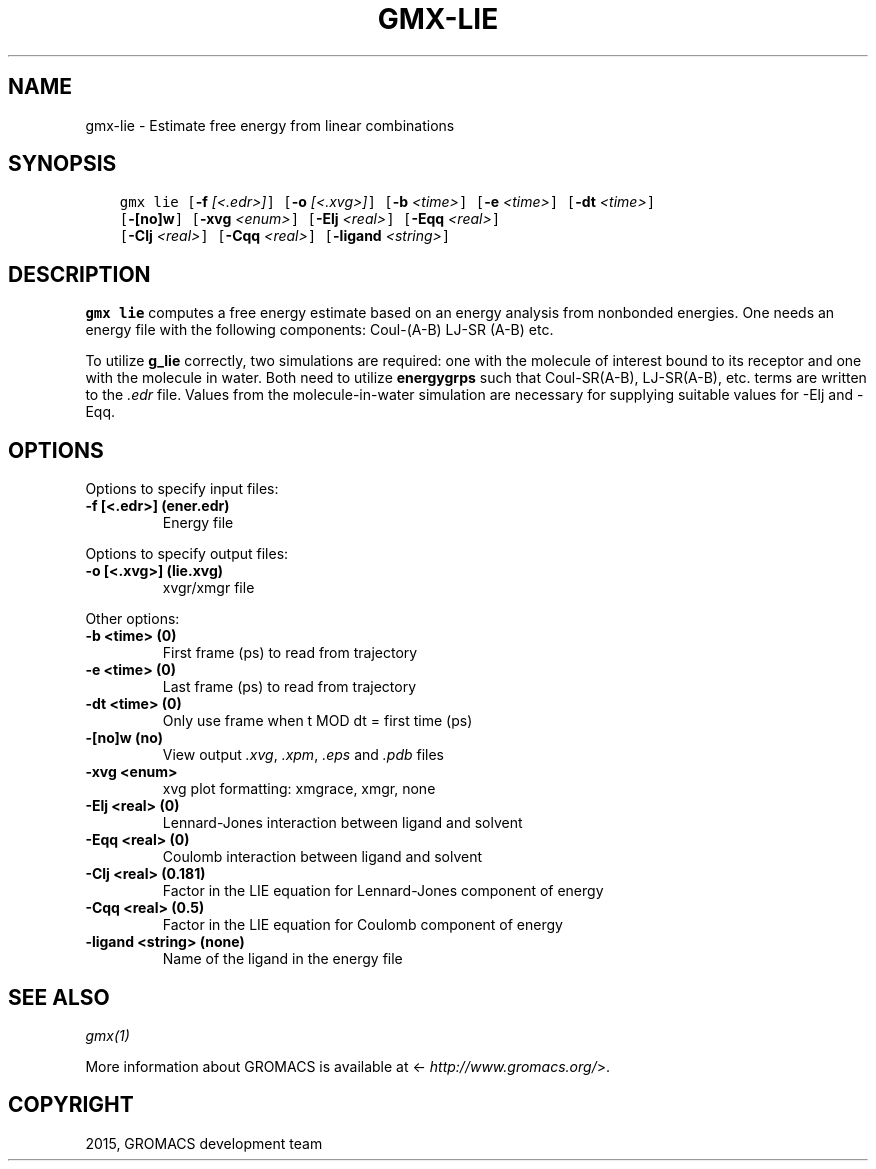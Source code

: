 .\" Man page generated from reStructuredText.
.
.TH "GMX-LIE" "1" "November 09, 2015" "5.1.1" "GROMACS"
.SH NAME
gmx-lie \- Estimate free energy from linear combinations
.
.nr rst2man-indent-level 0
.
.de1 rstReportMargin
\\$1 \\n[an-margin]
level \\n[rst2man-indent-level]
level margin: \\n[rst2man-indent\\n[rst2man-indent-level]]
-
\\n[rst2man-indent0]
\\n[rst2man-indent1]
\\n[rst2man-indent2]
..
.de1 INDENT
.\" .rstReportMargin pre:
. RS \\$1
. nr rst2man-indent\\n[rst2man-indent-level] \\n[an-margin]
. nr rst2man-indent-level +1
.\" .rstReportMargin post:
..
.de UNINDENT
. RE
.\" indent \\n[an-margin]
.\" old: \\n[rst2man-indent\\n[rst2man-indent-level]]
.nr rst2man-indent-level -1
.\" new: \\n[rst2man-indent\\n[rst2man-indent-level]]
.in \\n[rst2man-indent\\n[rst2man-indent-level]]u
..
.SH SYNOPSIS
.INDENT 0.0
.INDENT 3.5
.sp
.nf
.ft C
gmx lie [\fB\-f\fP \fI[<.edr>]\fP] [\fB\-o\fP \fI[<.xvg>]\fP] [\fB\-b\fP \fI<time>\fP] [\fB\-e\fP \fI<time>\fP] [\fB\-dt\fP \fI<time>\fP]
        [\fB\-[no]w\fP] [\fB\-xvg\fP \fI<enum>\fP] [\fB\-Elj\fP \fI<real>\fP] [\fB\-Eqq\fP \fI<real>\fP]
        [\fB\-Clj\fP \fI<real>\fP] [\fB\-Cqq\fP \fI<real>\fP] [\fB\-ligand\fP \fI<string>\fP]
.ft P
.fi
.UNINDENT
.UNINDENT
.SH DESCRIPTION
.sp
\fBgmx lie\fP computes a free energy estimate based on an energy analysis
from nonbonded energies. One needs an energy file with the following components:
Coul\-(A\-B) LJ\-SR (A\-B) etc.
.sp
To utilize \fBg_lie\fP correctly, two simulations are required: one with the
molecule of interest bound to its receptor and one with the molecule in water.
Both need to utilize \fBenergygrps\fP such that Coul\-SR(A\-B), LJ\-SR(A\-B), etc. terms
are written to the \fI\&.edr\fP file. Values from the molecule\-in\-water simulation
are necessary for supplying suitable values for \-Elj and \-Eqq.
.SH OPTIONS
.sp
Options to specify input files:
.INDENT 0.0
.TP
.B \fB\-f\fP [<.edr>] (ener.edr)
Energy file
.UNINDENT
.sp
Options to specify output files:
.INDENT 0.0
.TP
.B \fB\-o\fP [<.xvg>] (lie.xvg)
xvgr/xmgr file
.UNINDENT
.sp
Other options:
.INDENT 0.0
.TP
.B \fB\-b\fP <time> (0)
First frame (ps) to read from trajectory
.TP
.B \fB\-e\fP <time> (0)
Last frame (ps) to read from trajectory
.TP
.B \fB\-dt\fP <time> (0)
Only use frame when t MOD dt = first time (ps)
.TP
.B \fB\-[no]w\fP  (no)
View output \fI\&.xvg\fP, \fI\&.xpm\fP, \fI\&.eps\fP and \fI\&.pdb\fP files
.TP
.B \fB\-xvg\fP <enum>
xvg plot formatting: xmgrace, xmgr, none
.TP
.B \fB\-Elj\fP <real> (0)
Lennard\-Jones interaction between ligand and solvent
.TP
.B \fB\-Eqq\fP <real> (0)
Coulomb interaction between ligand and solvent
.TP
.B \fB\-Clj\fP <real> (0.181)
Factor in the LIE equation for Lennard\-Jones component of energy
.TP
.B \fB\-Cqq\fP <real> (0.5)
Factor in the LIE equation for Coulomb component of energy
.TP
.B \fB\-ligand\fP <string> (none)
Name of the ligand in the energy file
.UNINDENT
.SH SEE ALSO
.sp
\fIgmx(1)\fP
.sp
More information about GROMACS is available at <\fI\%http://www.gromacs.org/\fP>.
.SH COPYRIGHT
2015, GROMACS development team
.\" Generated by docutils manpage writer.
.
